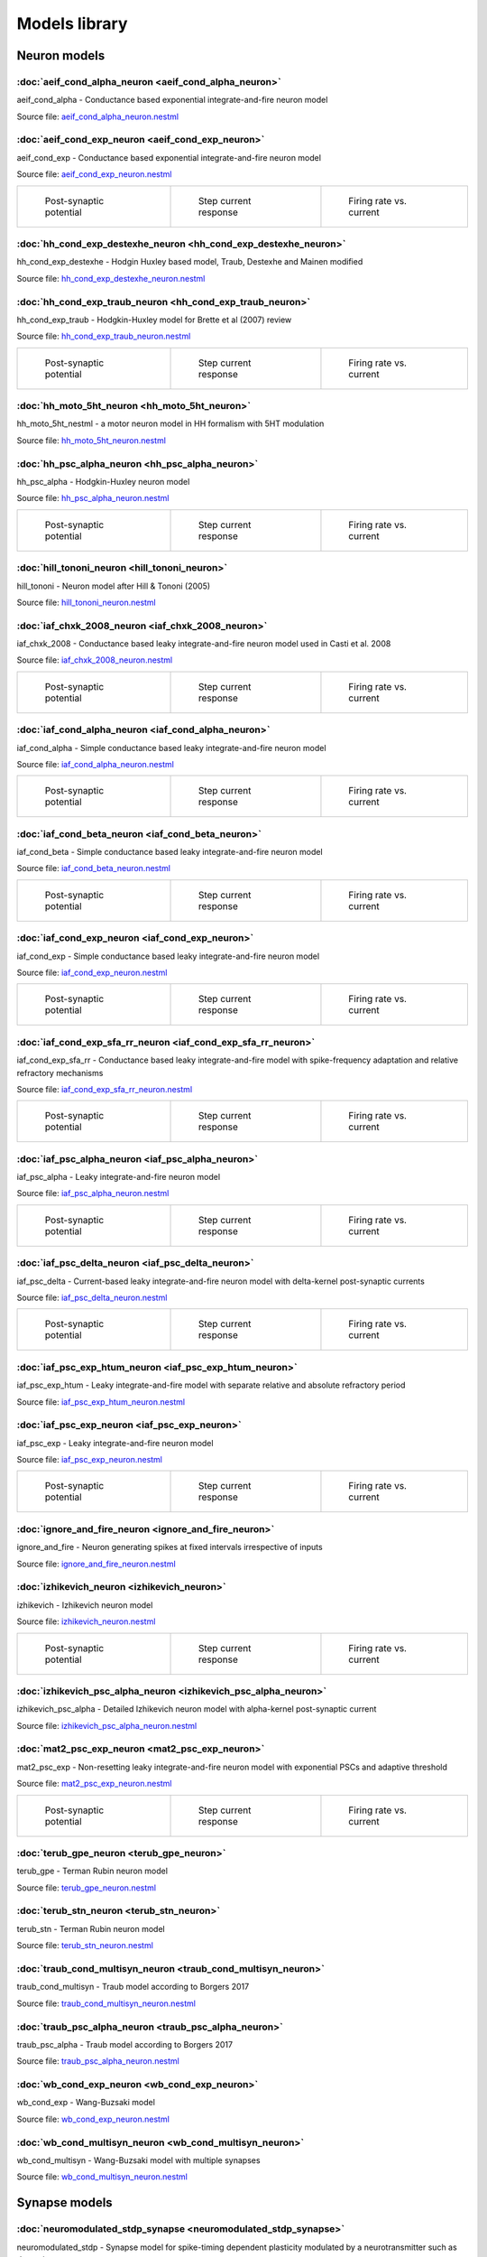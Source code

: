 Models library
==============

Neuron models
~~~~~~~~~~~~~


:doc:`aeif_cond_alpha_neuron <aeif_cond_alpha_neuron>`
------------------------------------------------------

aeif_cond_alpha - Conductance based exponential integrate-and-fire neuron model

Source file: `aeif_cond_alpha_neuron.nestml <https://www.github.com/nest/nestml/blob/master/models/neurons/aeif_cond_alpha_neuron.nestml>`_


:doc:`aeif_cond_exp_neuron <aeif_cond_exp_neuron>`
--------------------------------------------------

aeif_cond_exp - Conductance based exponential integrate-and-fire neuron model

Source file: `aeif_cond_exp_neuron.nestml <https://www.github.com/nest/nestml/blob/master/models/neurons/aeif_cond_exp_neuron.nestml>`_

.. list-table::

   * - .. figure:: https://raw.githubusercontent.com/nest/nestml/master/doc/models_library/nestml_psp_[aeif_cond_exp_neuron_nestml]_small.png
          :alt: aeif_cond_exp_neuron

          Post-synaptic potential

     - .. figure:: https://raw.githubusercontent.com/nest/nestml/master/doc/models_library/nestml_current_pulse_response_[aeif_cond_exp_neuron_nestml]_small.png
          :alt: aeif_cond_exp_neuron

          Step current response

     - .. figure:: https://raw.githubusercontent.com/nest/nestml/master/doc/models_library/nestml_fI_curve_[aeif_cond_exp_neuron_nestml]_small.png
          :alt: aeif_cond_exp_neuron

          Firing rate vs. current


:doc:`hh_cond_exp_destexhe_neuron <hh_cond_exp_destexhe_neuron>`
----------------------------------------------------------------

hh_cond_exp_destexhe - Hodgin Huxley based model, Traub, Destexhe and Mainen modified

Source file: `hh_cond_exp_destexhe_neuron.nestml <https://www.github.com/nest/nestml/blob/master/models/neurons/hh_cond_exp_destexhe_neuron.nestml>`_


:doc:`hh_cond_exp_traub_neuron <hh_cond_exp_traub_neuron>`
----------------------------------------------------------

hh_cond_exp_traub - Hodgkin-Huxley model for Brette et al (2007) review

Source file: `hh_cond_exp_traub_neuron.nestml <https://www.github.com/nest/nestml/blob/master/models/neurons/hh_cond_exp_traub_neuron.nestml>`_

.. list-table::

   * - .. figure:: https://raw.githubusercontent.com/nest/nestml/master/doc/models_library/nestml_psp_[hh_cond_exp_traub_neuron_nestml]_small.png
          :alt: hh_cond_exp_traub_neuron

          Post-synaptic potential

     - .. figure:: https://raw.githubusercontent.com/nest/nestml/master/doc/models_library/nestml_current_pulse_response_[hh_cond_exp_traub_neuron_nestml]_small.png
          :alt: hh_cond_exp_traub_neuron

          Step current response

     - .. figure:: https://raw.githubusercontent.com/nest/nestml/master/doc/models_library/nestml_fI_curve_[hh_cond_exp_traub_neuron_nestml]_small.png
          :alt: hh_cond_exp_traub_neuron

          Firing rate vs. current


:doc:`hh_moto_5ht_neuron <hh_moto_5ht_neuron>`
----------------------------------------------

hh_moto_5ht_nestml - a motor neuron model in HH formalism with 5HT modulation

Source file: `hh_moto_5ht_neuron.nestml <https://www.github.com/nest/nestml/blob/master/models/neurons/hh_moto_5ht_neuron.nestml>`_


:doc:`hh_psc_alpha_neuron <hh_psc_alpha_neuron>`
------------------------------------------------

hh_psc_alpha - Hodgkin-Huxley neuron model

Source file: `hh_psc_alpha_neuron.nestml <https://www.github.com/nest/nestml/blob/master/models/neurons/hh_psc_alpha_neuron.nestml>`_

.. list-table::

   * - .. figure:: https://raw.githubusercontent.com/nest/nestml/master/doc/models_library/nestml_psp_[hh_psc_alpha_neuron_nestml]_small.png
          :alt: hh_psc_alpha_neuron

          Post-synaptic potential

     - .. figure:: https://raw.githubusercontent.com/nest/nestml/master/doc/models_library/nestml_current_pulse_response_[hh_psc_alpha_neuron_nestml]_small.png
          :alt: hh_psc_alpha_neuron

          Step current response

     - .. figure:: https://raw.githubusercontent.com/nest/nestml/master/doc/models_library/nestml_fI_curve_[hh_psc_alpha_neuron_nestml]_small.png
          :alt: hh_psc_alpha_neuron

          Firing rate vs. current


:doc:`hill_tononi_neuron <hill_tononi_neuron>`
----------------------------------------------

hill_tononi - Neuron model after Hill & Tononi (2005)

Source file: `hill_tononi_neuron.nestml <https://www.github.com/nest/nestml/blob/master/models/neurons/hill_tononi_neuron.nestml>`_


:doc:`iaf_chxk_2008_neuron <iaf_chxk_2008_neuron>`
--------------------------------------------------

iaf_chxk_2008 - Conductance based leaky integrate-and-fire neuron model used in Casti et al. 2008

Source file: `iaf_chxk_2008_neuron.nestml <https://www.github.com/nest/nestml/blob/master/models/neurons/iaf_chxk_2008_neuron.nestml>`_

.. list-table::

   * - .. figure:: https://raw.githubusercontent.com/nest/nestml/master/doc/models_library/nestml_psp_[iaf_chxk_2008_neuron_nestml]_small.png
          :alt: iaf_chxk_2008_neuron

          Post-synaptic potential

     - .. figure:: https://raw.githubusercontent.com/nest/nestml/master/doc/models_library/nestml_current_pulse_response_[iaf_chxk_2008_neuron_nestml]_small.png
          :alt: iaf_chxk_2008_neuron

          Step current response

     - .. figure:: https://raw.githubusercontent.com/nest/nestml/master/doc/models_library/nestml_fI_curve_[iaf_chxk_2008_neuron_nestml]_small.png
          :alt: iaf_chxk_2008_neuron

          Firing rate vs. current


:doc:`iaf_cond_alpha_neuron <iaf_cond_alpha_neuron>`
----------------------------------------------------

iaf_cond_alpha - Simple conductance based leaky integrate-and-fire neuron model

Source file: `iaf_cond_alpha_neuron.nestml <https://www.github.com/nest/nestml/blob/master/models/neurons/iaf_cond_alpha_neuron.nestml>`_

.. list-table::

   * - .. figure:: https://raw.githubusercontent.com/nest/nestml/master/doc/models_library/nestml_psp_[iaf_cond_alpha_neuron_nestml]_small.png
          :alt: iaf_cond_alpha_neuron

          Post-synaptic potential

     - .. figure:: https://raw.githubusercontent.com/nest/nestml/master/doc/models_library/nestml_current_pulse_response_[iaf_cond_alpha_neuron_nestml]_small.png
          :alt: iaf_cond_alpha_neuron

          Step current response

     - .. figure:: https://raw.githubusercontent.com/nest/nestml/master/doc/models_library/nestml_fI_curve_[iaf_cond_alpha_neuron_nestml]_small.png
          :alt: iaf_cond_alpha_neuron

          Firing rate vs. current


:doc:`iaf_cond_beta_neuron <iaf_cond_beta_neuron>`
--------------------------------------------------

iaf_cond_beta - Simple conductance based leaky integrate-and-fire neuron model

Source file: `iaf_cond_beta_neuron.nestml <https://www.github.com/nest/nestml/blob/master/models/neurons/iaf_cond_beta_neuron.nestml>`_

.. list-table::

   * - .. figure:: https://raw.githubusercontent.com/nest/nestml/master/doc/models_library/nestml_psp_[iaf_cond_beta_neuron_nestml]_small.png
          :alt: iaf_cond_beta_neuron

          Post-synaptic potential

     - .. figure:: https://raw.githubusercontent.com/nest/nestml/master/doc/models_library/nestml_current_pulse_response_[iaf_cond_beta_neuron_nestml]_small.png
          :alt: iaf_cond_beta_neuron

          Step current response

     - .. figure:: https://raw.githubusercontent.com/nest/nestml/master/doc/models_library/nestml_fI_curve_[iaf_cond_beta_neuron_nestml]_small.png
          :alt: iaf_cond_beta_neuron

          Firing rate vs. current


:doc:`iaf_cond_exp_neuron <iaf_cond_exp_neuron>`
------------------------------------------------

iaf_cond_exp - Simple conductance based leaky integrate-and-fire neuron model

Source file: `iaf_cond_exp_neuron.nestml <https://www.github.com/nest/nestml/blob/master/models/neurons/iaf_cond_exp_neuron.nestml>`_

.. list-table::

   * - .. figure:: https://raw.githubusercontent.com/nest/nestml/master/doc/models_library/nestml_psp_[iaf_cond_exp_neuron_nestml]_small.png
          :alt: iaf_cond_exp_neuron

          Post-synaptic potential

     - .. figure:: https://raw.githubusercontent.com/nest/nestml/master/doc/models_library/nestml_current_pulse_response_[iaf_cond_exp_neuron_nestml]_small.png
          :alt: iaf_cond_exp_neuron

          Step current response

     - .. figure:: https://raw.githubusercontent.com/nest/nestml/master/doc/models_library/nestml_fI_curve_[iaf_cond_exp_neuron_nestml]_small.png
          :alt: iaf_cond_exp_neuron

          Firing rate vs. current


:doc:`iaf_cond_exp_sfa_rr_neuron <iaf_cond_exp_sfa_rr_neuron>`
--------------------------------------------------------------

iaf_cond_exp_sfa_rr - Conductance based leaky integrate-and-fire model with spike-frequency adaptation and relative refractory mechanisms

Source file: `iaf_cond_exp_sfa_rr_neuron.nestml <https://www.github.com/nest/nestml/blob/master/models/neurons/iaf_cond_exp_sfa_rr_neuron.nestml>`_

.. list-table::

   * - .. figure:: https://raw.githubusercontent.com/nest/nestml/master/doc/models_library/nestml_psp_[iaf_cond_exp_sfa_rr_neuron_nestml]_small.png
          :alt: iaf_cond_exp_sfa_rr_neuron

          Post-synaptic potential

     - .. figure:: https://raw.githubusercontent.com/nest/nestml/master/doc/models_library/nestml_current_pulse_response_[iaf_cond_exp_sfa_rr_neuron_nestml]_small.png
          :alt: iaf_cond_exp_sfa_rr_neuron

          Step current response

     - .. figure:: https://raw.githubusercontent.com/nest/nestml/master/doc/models_library/nestml_fI_curve_[iaf_cond_exp_sfa_rr_neuron_nestml]_small.png
          :alt: iaf_cond_exp_sfa_rr_neuron

          Firing rate vs. current


:doc:`iaf_psc_alpha_neuron <iaf_psc_alpha_neuron>`
--------------------------------------------------

iaf_psc_alpha - Leaky integrate-and-fire neuron model

Source file: `iaf_psc_alpha_neuron.nestml <https://www.github.com/nest/nestml/blob/master/models/neurons/iaf_psc_alpha_neuron.nestml>`_

.. list-table::

   * - .. figure:: https://raw.githubusercontent.com/nest/nestml/master/doc/models_library/nestml_psp_[iaf_psc_alpha_neuron_nestml]_small.png
          :alt: iaf_psc_alpha_neuron

          Post-synaptic potential

     - .. figure:: https://raw.githubusercontent.com/nest/nestml/master/doc/models_library/nestml_current_pulse_response_[iaf_psc_alpha_neuron_nestml]_small.png
          :alt: iaf_psc_alpha_neuron

          Step current response

     - .. figure:: https://raw.githubusercontent.com/nest/nestml/master/doc/models_library/nestml_fI_curve_[iaf_psc_alpha_neuron_nestml]_small.png
          :alt: iaf_psc_alpha_neuron

          Firing rate vs. current


:doc:`iaf_psc_delta_neuron <iaf_psc_delta_neuron>`
--------------------------------------------------

iaf_psc_delta - Current-based leaky integrate-and-fire neuron model with delta-kernel post-synaptic currents

Source file: `iaf_psc_delta_neuron.nestml <https://www.github.com/nest/nestml/blob/master/models/neurons/iaf_psc_delta_neuron.nestml>`_

.. list-table::

   * - .. figure:: https://raw.githubusercontent.com/nest/nestml/master/doc/models_library/nestml_psp_[iaf_psc_delta_neuron_nestml]_small.png
          :alt: iaf_psc_delta_neuron

          Post-synaptic potential

     - .. figure:: https://raw.githubusercontent.com/nest/nestml/master/doc/models_library/nestml_current_pulse_response_[iaf_psc_delta_neuron_nestml]_small.png
          :alt: iaf_psc_delta_neuron

          Step current response

     - .. figure:: https://raw.githubusercontent.com/nest/nestml/master/doc/models_library/nestml_fI_curve_[iaf_psc_delta_neuron_nestml]_small.png
          :alt: iaf_psc_delta_neuron

          Firing rate vs. current


:doc:`iaf_psc_exp_htum_neuron <iaf_psc_exp_htum_neuron>`
--------------------------------------------------------

iaf_psc_exp_htum - Leaky integrate-and-fire model with separate relative and absolute refractory period

Source file: `iaf_psc_exp_htum_neuron.nestml <https://www.github.com/nest/nestml/blob/master/models/neurons/iaf_psc_exp_htum_neuron.nestml>`_


:doc:`iaf_psc_exp_neuron <iaf_psc_exp_neuron>`
----------------------------------------------

iaf_psc_exp - Leaky integrate-and-fire neuron model

Source file: `iaf_psc_exp_neuron.nestml <https://www.github.com/nest/nestml/blob/master/models/neurons/iaf_psc_exp_neuron.nestml>`_

.. list-table::

   * - .. figure:: https://raw.githubusercontent.com/nest/nestml/master/doc/models_library/nestml_psp_[iaf_psc_exp_neuron_nestml]_small.png
          :alt: iaf_psc_exp_neuron

          Post-synaptic potential

     - .. figure:: https://raw.githubusercontent.com/nest/nestml/master/doc/models_library/nestml_current_pulse_response_[iaf_psc_exp_neuron_nestml]_small.png
          :alt: iaf_psc_exp_neuron

          Step current response

     - .. figure:: https://raw.githubusercontent.com/nest/nestml/master/doc/models_library/nestml_fI_curve_[iaf_psc_exp_neuron_nestml]_small.png
          :alt: iaf_psc_exp_neuron

          Firing rate vs. current


:doc:`ignore_and_fire_neuron <ignore_and_fire_neuron>`
------------------------------------------------------

ignore_and_fire - Neuron generating spikes at fixed intervals irrespective of inputs

Source file: `ignore_and_fire_neuron.nestml <https://www.github.com/nest/nestml/blob/master/models/neurons/ignore_and_fire_neuron.nestml>`_


:doc:`izhikevich_neuron <izhikevich_neuron>`
--------------------------------------------

izhikevich - Izhikevich neuron model

Source file: `izhikevich_neuron.nestml <https://www.github.com/nest/nestml/blob/master/models/neurons/izhikevich_neuron.nestml>`_

.. list-table::

   * - .. figure:: https://raw.githubusercontent.com/nest/nestml/master/doc/models_library/nestml_psp_[izhikevich_neuron_nestml]_small.png
          :alt: izhikevich_neuron

          Post-synaptic potential

     - .. figure:: https://raw.githubusercontent.com/nest/nestml/master/doc/models_library/nestml_current_pulse_response_[izhikevich_neuron_nestml]_small.png
          :alt: izhikevich_neuron

          Step current response

     - .. figure:: https://raw.githubusercontent.com/nest/nestml/master/doc/models_library/nestml_fI_curve_[izhikevich_neuron_nestml]_small.png
          :alt: izhikevich_neuron

          Firing rate vs. current


:doc:`izhikevich_psc_alpha_neuron <izhikevich_psc_alpha_neuron>`
----------------------------------------------------------------

izhikevich_psc_alpha - Detailed Izhikevich neuron model with alpha-kernel post-synaptic current

Source file: `izhikevich_psc_alpha_neuron.nestml <https://www.github.com/nest/nestml/blob/master/models/neurons/izhikevich_psc_alpha_neuron.nestml>`_


:doc:`mat2_psc_exp_neuron <mat2_psc_exp_neuron>`
------------------------------------------------

mat2_psc_exp - Non-resetting leaky integrate-and-fire neuron model with exponential PSCs and adaptive threshold

Source file: `mat2_psc_exp_neuron.nestml <https://www.github.com/nest/nestml/blob/master/models/neurons/mat2_psc_exp_neuron.nestml>`_

.. list-table::

   * - .. figure:: https://raw.githubusercontent.com/nest/nestml/master/doc/models_library/nestml_psp_[mat2_psc_exp_neuron_nestml]_small.png
          :alt: mat2_psc_exp_neuron

          Post-synaptic potential

     - .. figure:: https://raw.githubusercontent.com/nest/nestml/master/doc/models_library/nestml_current_pulse_response_[mat2_psc_exp_neuron_nestml]_small.png
          :alt: mat2_psc_exp_neuron

          Step current response

     - .. figure:: https://raw.githubusercontent.com/nest/nestml/master/doc/models_library/nestml_fI_curve_[mat2_psc_exp_neuron_nestml]_small.png
          :alt: mat2_psc_exp_neuron

          Firing rate vs. current


:doc:`terub_gpe_neuron <terub_gpe_neuron>`
------------------------------------------

terub_gpe - Terman Rubin neuron model

Source file: `terub_gpe_neuron.nestml <https://www.github.com/nest/nestml/blob/master/models/neurons/terub_gpe_neuron.nestml>`_


:doc:`terub_stn_neuron <terub_stn_neuron>`
------------------------------------------

terub_stn - Terman Rubin neuron model

Source file: `terub_stn_neuron.nestml <https://www.github.com/nest/nestml/blob/master/models/neurons/terub_stn_neuron.nestml>`_


:doc:`traub_cond_multisyn_neuron <traub_cond_multisyn_neuron>`
--------------------------------------------------------------

traub_cond_multisyn - Traub model according to Borgers 2017

Source file: `traub_cond_multisyn_neuron.nestml <https://www.github.com/nest/nestml/blob/master/models/neurons/traub_cond_multisyn_neuron.nestml>`_


:doc:`traub_psc_alpha_neuron <traub_psc_alpha_neuron>`
------------------------------------------------------

traub_psc_alpha - Traub model according to Borgers 2017

Source file: `traub_psc_alpha_neuron.nestml <https://www.github.com/nest/nestml/blob/master/models/neurons/traub_psc_alpha_neuron.nestml>`_


:doc:`wb_cond_exp_neuron <wb_cond_exp_neuron>`
----------------------------------------------

wb_cond_exp - Wang-Buzsaki model

Source file: `wb_cond_exp_neuron.nestml <https://www.github.com/nest/nestml/blob/master/models/neurons/wb_cond_exp_neuron.nestml>`_


:doc:`wb_cond_multisyn_neuron <wb_cond_multisyn_neuron>`
--------------------------------------------------------

wb_cond_multisyn - Wang-Buzsaki model with multiple synapses

Source file: `wb_cond_multisyn_neuron.nestml <https://www.github.com/nest/nestml/blob/master/models/neurons/wb_cond_multisyn_neuron.nestml>`_

Synapse models
~~~~~~~~~~~~~~

:doc:`neuromodulated_stdp_synapse <neuromodulated_stdp_synapse>`
----------------------------------------------------------------

neuromodulated_stdp - Synapse model for spike-timing dependent plasticity modulated by a neurotransmitter such as dopamine

Source file: `neuromodulated_stdp_synapse.nestml <https://www.github.com/nest/nestml/blob/master/models/synapses/neuromodulated_stdp_synapse.nestml>`_


:doc:`noisy_synapse <noisy_synapse>`
------------------------------------

Static synapse with Gaussian noise

Source file: `noisy_synapse.nestml <https://www.github.com/nest/nestml/blob/master/models/synapses/noisy_synapse.nestml>`_


:doc:`static_synapse <static_synapse>`
--------------------------------------

Static synapse

Source file: `static_synapse.nestml <https://www.github.com/nest/nestml/blob/master/models/synapses/static_synapse.nestml>`_


:doc:`stdp_nn_pre_centered_synapse <stdp_nn_pre_centered_synapse>`
------------------------------------------------------------------

stdp_nn_pre_centered - Synapse type for spike-timing dependent plasticity, with nearest-neighbour spike pairing

Source file: `stdp_nn_pre_centered_synapse.nestml <https://www.github.com/nest/nestml/blob/master/models/synapses/stdp_nn_pre_centered_synapse.nestml>`_


:doc:`stdp_nn_restr_symm_synapse <stdp_nn_restr_symm_synapse>`
--------------------------------------------------------------

Synapse type for spike-timing dependent plasticity with restricted symmetric nearest-neighbour spike pairing scheme

Source file: `stdp_nn_restr_symm_synapse.nestml <https://www.github.com/nest/nestml/blob/master/models/synapses/stdp_nn_restr_symm_synapse.nestml>`_


:doc:`stdp_nn_symm_synapse <stdp_nn_symm_synapse>`
--------------------------------------------------

Synapse type for spike-timing dependent plasticity with symmetric nearest-neighbour spike pairing scheme

Source file: `stdp_nn_symm_synapse.nestml <https://www.github.com/nest/nestml/blob/master/models/synapses/stdp_nn_symm_synapse.nestml>`_


:doc:`stdp_synapse <stdp_synapse>`
----------------------------------

stdp - Synapse model for spike-timing dependent plasticity

Source file: `stdp_synapse.nestml <https://www.github.com/nest/nestml/blob/master/models/synapses/stdp_synapse.nestml>`_


:doc:`stdp_triplet_synapse <stdp_triplet_synapse>`
--------------------------------------------------

Synapse type with triplet spike-timing dependent plasticity

Source file: `stdp_triplet_synapse.nestml <https://www.github.com/nest/nestml/blob/master/models/synapses/stdp_triplet_synapse.nestml>`_
